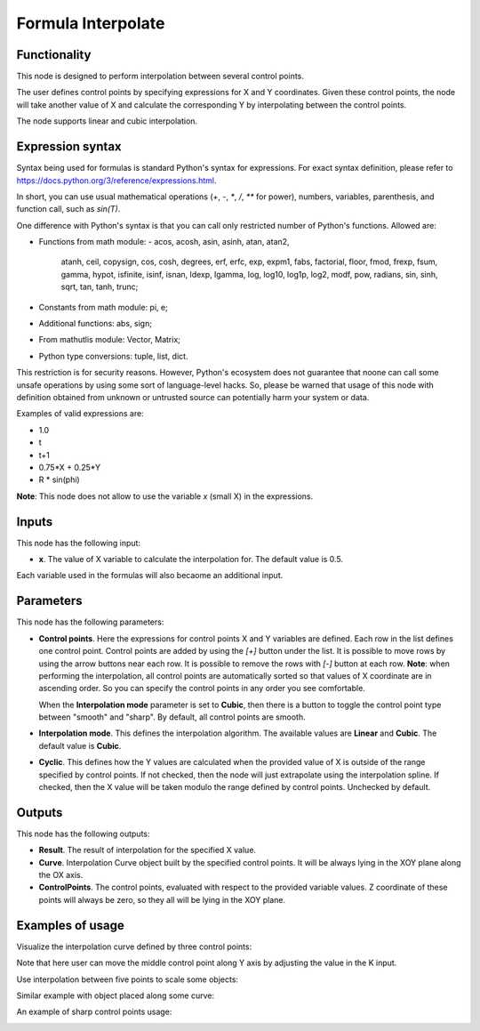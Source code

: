 Formula Interpolate
===================

Functionality
-------------

This node is designed to perform interpolation between several control points.

The user defines control points by specifying expressions for X and Y
coordinates. Given these control points, the node will take another value of X
and calculate the corresponding Y by interpolating between the control points.

The node supports linear and cubic interpolation.

Expression syntax
-----------------

Syntax being used for formulas is standard Python's syntax for expressions. 
For exact syntax definition, please refer to https://docs.python.org/3/reference/expressions.html.

In short, you can use usual mathematical operations (`+`, `-`, `*`, `/`, `**` for power), numbers, variables, parenthesis, and function call, such as `sin(T)`.

One difference with Python's syntax is that you can call only restricted number of Python's functions. Allowed are:

- Functions from math module:
  - acos, acosh, asin, asinh, atan, atan2,
        atanh, ceil, copysign, cos, cosh, degrees,
        erf, erfc, exp, expm1, fabs, factorial, floor,
        fmod, frexp, fsum, gamma, hypot, isfinite, isinf,
        isnan, ldexp, lgamma, log, log10, log1p, log2, modf,
        pow, radians, sin, sinh, sqrt, tan, tanh, trunc;
- Constants from math module: pi, e;
- Additional functions: abs, sign;
- From mathutlis module: Vector, Matrix;
- Python type conversions: tuple, list, dict.

This restriction is for security reasons. However, Python's ecosystem does not
guarantee that noone can call some unsafe operations by using some sort of
language-level hacks. So, please be warned that usage of this node with 
definition obtained from unknown or untrusted source can potentially harm your
system or data.

Examples of valid expressions are:

* 1.0
* t
* t+1
* 0.75*X + 0.25*Y
* R * sin(phi)

**Note**: This node does not allow to use the variable `x` (small X) in the expressions.

Inputs
------

This node has the following input:

* **x**. The value of X variable to calculate the interpolation for. The default value is 0.5.

Each variable used in the formulas will also becaome an additional input.

Parameters
----------

This node has the following parameters:

* **Control points**. Here the expressions for control points X and Y variables
  are defined. Each row in the list defines one control point. Control points
  are added by using the `[+]` button under the list. It is possible to move
  rows by using the arrow buttons near each row. It is possible to remove the
  rows with `[-]` button at each row. **Note**: when performing the
  interpolation, all control points are automatically sorted so that values of
  X coordinate are in ascending order. So you can specify the control points in
  any order you see comfortable.

  When the **Interpolation mode** parameter is set to **Cubic**, then there is
  a button to toggle the control point type between "smooth" and "sharp". By
  default, all control points are smooth.
* **Interpolation mode**. This defines the interpolation algorithm. The
  available values are **Linear** and **Cubic**. The default value is
  **Cubic**.
* **Cyclic**. This defines how the Y values are calculated when the provided
  value of X is outside of the range specified by control points. If not
  checked, then the node will just extrapolate using the interpolation spline.
  If checked, then the X value will be taken modulo the range defined by
  control points. Unchecked by default.

Outputs
-------

This node has the following outputs:

* **Result**. The result of interpolation for the specified X value.
* **Curve**. Interpolation Curve object built by the specified control points.
  It will be always lying in the XOY plane along the OX axis.
* **ControlPoints**. The control points, evaluated with respect to the provided
  variable values. Z coordinate of these points will always be zero, so they
  all will be lying in the XOY plane.

Examples of usage
-----------------

Visualize the interpolation curve defined by three control points:

.. image:: https://user-images.githubusercontent.com/284644/80276909-082d6380-8705-11ea-9fe9-ba546dadd210.png

Note that here user can move the middle control point along Y axis by adjusting the value in the K input.

Use interpolation between five points to scale some objects:

.. image:: https://user-images.githubusercontent.com/284644/80276910-095e9080-8705-11ea-82ca-8744bda64aed.png

Similar example with object placed along some curve:

.. image:: https://user-images.githubusercontent.com/284644/80276912-09f72700-8705-11ea-8096-8252291cd448.png

An example of sharp control points usage:

.. image:: https://user-images.githubusercontent.com/284644/81311390-c6a29e00-909e-11ea-926c-7ddefc591ea6.png

